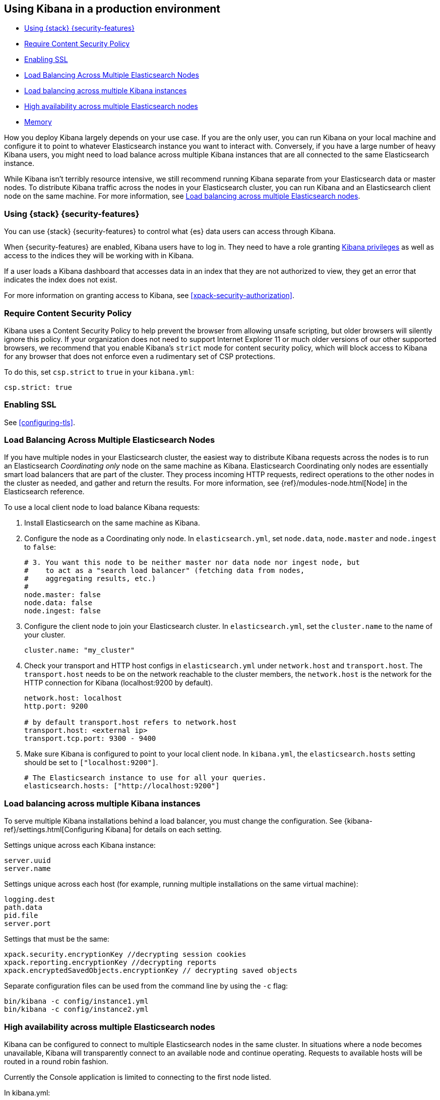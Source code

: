 [[production]]
== Using Kibana in a production environment

* <<configuring-kibana-shield>>
* <<csp-strict-mode>>
* <<enabling-ssl>>
* <<load-balancing-es>>
* <<load-balancing-kibana>>
* <<high-availability>>
* <<memory>>

How you deploy Kibana largely depends on your use case. If you are the only user,
you can run Kibana on your local machine and configure it to point to whatever
Elasticsearch instance you want to interact with. Conversely, if you have a large
number of heavy Kibana users, you might need to load balance across multiple
Kibana instances that are all connected to the same Elasticsearch instance.

While Kibana isn't terribly resource intensive, we still recommend running Kibana
separate from  your Elasticsearch data or master nodes. To distribute Kibana
traffic across the nodes in your Elasticsearch cluster, you can run Kibana
and an Elasticsearch client node on the same machine. For more information, see
<<load-balancing-es, Load balancing across multiple Elasticsearch nodes>>.

[float]
[[configuring-kibana-shield]]
=== Using {stack} {security-features}

You can use {stack} {security-features} to control what {es} data users can
access through Kibana.

When {security-features} are enabled, Kibana users have to log in. They need to
have a role granting <<kibana-privileges, Kibana privileges>> as well as access
to the indices they will be working with in Kibana.

If a user loads a Kibana dashboard that accesses data in an index that they
are not authorized to view, they get an error that indicates the index does
not exist.

For more information on granting access to Kibana, see <<xpack-security-authorization>>.

[float]
[[csp-strict-mode]]
=== Require Content Security Policy

Kibana uses a Content Security Policy to help prevent the browser from allowing
unsafe scripting, but older browsers will silently ignore this policy. If your
organization does not need to support Internet Explorer 11 or much older
versions of our other supported browsers, we recommend that you enable Kibana's
`strict` mode for content security policy, which will block access to Kibana
for any browser that does not enforce even a rudimentary set of CSP
protections.

To do this, set `csp.strict` to `true` in your `kibana.yml`:

--------
csp.strict: true
--------


[float]
[[enabling-ssl]]
=== Enabling SSL

See <<configuring-tls>>.

[float]
[[load-balancing-es]]
=== Load Balancing Across Multiple Elasticsearch Nodes
If you have multiple nodes in your Elasticsearch cluster, the easiest way to distribute Kibana requests
across the nodes is to run an Elasticsearch _Coordinating only_ node on the same machine as Kibana.
Elasticsearch Coordinating only nodes are essentially smart load balancers that are part of the cluster. They
process incoming HTTP requests, redirect operations to the other nodes in the cluster as needed, and
gather and return the results. For more information, see
{ref}/modules-node.html[Node] in the Elasticsearch reference.

To use a local client node to load balance Kibana requests:

. Install Elasticsearch on the same machine as Kibana.
. Configure the node as a Coordinating only node. In `elasticsearch.yml`, set `node.data`, `node.master` and `node.ingest` to `false`:
+
--------
# 3. You want this node to be neither master nor data node nor ingest node, but
#    to act as a "search load balancer" (fetching data from nodes,
#    aggregating results, etc.)
#
node.master: false
node.data: false
node.ingest: false
--------
. Configure the client node to join your Elasticsearch cluster. In `elasticsearch.yml`, set the `cluster.name` to the
name of your cluster.
+
--------
cluster.name: "my_cluster"
--------
. Check your transport and HTTP host configs in `elasticsearch.yml` under `network.host` and `transport.host`. The `transport.host` needs to be on the network reachable to the cluster members, the `network.host` is the network for the HTTP connection for Kibana (localhost:9200 by default).
+
--------
network.host: localhost
http.port: 9200

# by default transport.host refers to network.host
transport.host: <external ip>
transport.tcp.port: 9300 - 9400
--------
. Make sure Kibana is configured to point to your local client node. In `kibana.yml`, the `elasticsearch.hosts` setting should be set to
`["localhost:9200"]`.
+
--------
# The Elasticsearch instance to use for all your queries.
elasticsearch.hosts: ["http://localhost:9200"]
--------

[float]
[[load-balancing-kibana]]
=== Load balancing across multiple Kibana instances
To serve multiple Kibana installations behind a load balancer, you must change the configuration. See {kibana-ref}/settings.html[Configuring Kibana] for details on each setting.

Settings unique across each Kibana instance:
--------
server.uuid
server.name
--------

Settings unique across each host (for example, running multiple installations on the same virtual machine):
--------
logging.dest
path.data
pid.file
server.port
--------

Settings that must be the same:
--------
xpack.security.encryptionKey //decrypting session cookies
xpack.reporting.encryptionKey //decrypting reports
xpack.encryptedSavedObjects.encryptionKey // decrypting saved objects
--------

Separate configuration files can be used from the command line by using the `-c` flag:
--------
bin/kibana -c config/instance1.yml
bin/kibana -c config/instance2.yml
--------

[float]
[[high-availability]]
=== High availability across multiple Elasticsearch nodes
Kibana can be configured to connect to multiple Elasticsearch nodes in the same cluster.  In situations where a node becomes unavailable,
Kibana will transparently connect to an available node and continue operating.  Requests to available hosts will be routed in a round robin fashion.

Currently the Console application is limited to connecting to the first node listed.

In kibana.yml:
--------
elasticsearch.hosts:
  - http://elasticsearch1:9200
  - http://elasticsearch2:9200
--------

Related configurations include `elasticsearch.sniffInterval`, `elasticsearch.sniffOnStart`, and `elasticsearch.sniffOnConnectionFault`.
These can be used to automatically update the list of hosts as a cluster is resized.  Parameters can be found on the {kibana-ref}/settings.html[settings page].

[float]
[[memory]]
=== Memory
Kibana has a default maximum memory limit of 1.4 GB, and in most cases, we recommend leaving this unconfigured.  In some scenarios, such as large reporting jobs,
it may make sense to tweak limits to meet more specific requirements.

You can modify this limit by setting `--max-old-space-size` in the `NODE_OPTIONS` environment variable. For deb and rpm, packages this is passed in via `/etc/default/kibana` and can be appended to the bottom of the file.

The option accepts a limit in MB:
--------
NODE_OPTIONS="--max-old-space-size=2048" bin/kibana
--------
